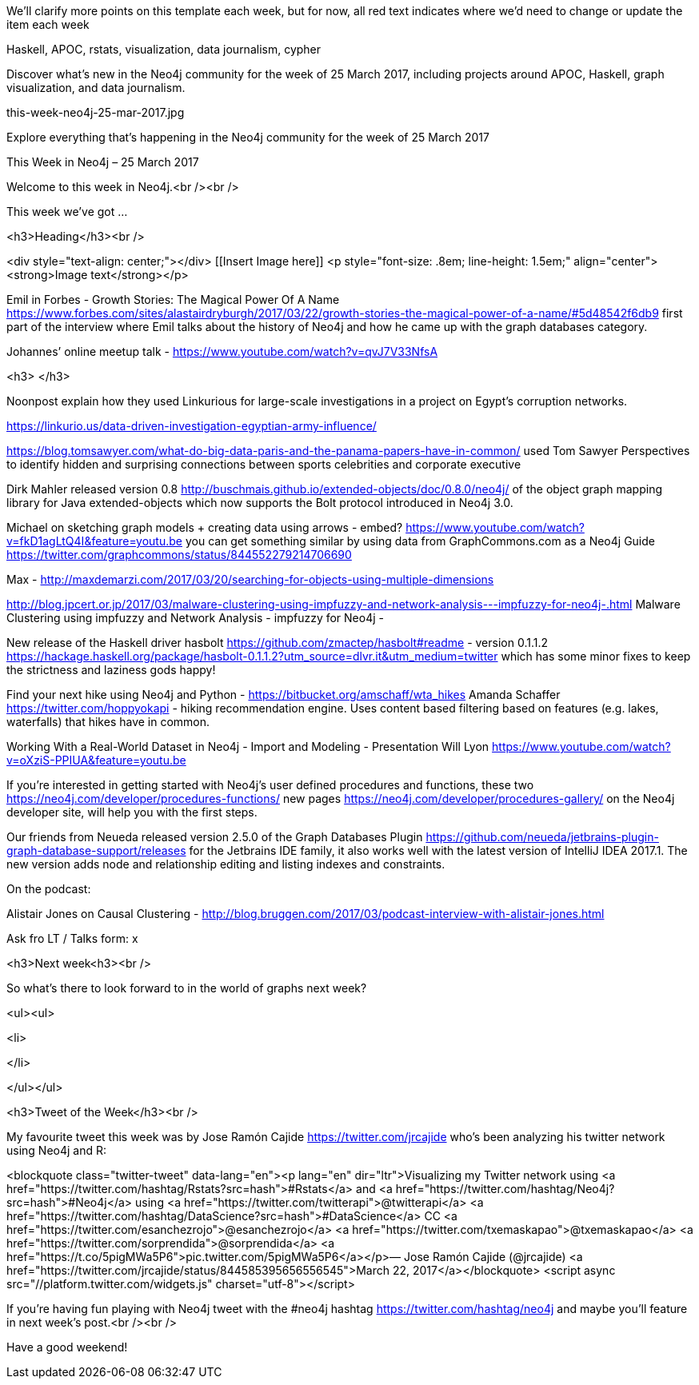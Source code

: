 ﻿We'll clarify more points on this template each week, but for now, all red text indicates where we'd need to change or update the item each week

[Keywords/Tags:]
Haskell, APOC, rstats, visualization, data journalism, cypher


[Meta Description:]
Discover what's new in the Neo4j community for the week of 25 March 2017, including projects around  APOC, Haskell, graph visualization, and data journalism.

[Primary Image File Name:]
this-week-neo4j-25-mar-2017.jpg

[Primary Image Alt Text:]
Explore everything that's happening in the Neo4j community for the week of 25 March 2017

[Headline:]
This Week in Neo4j – 25 March 2017

[Body copy:]
Welcome to this week in Neo4j.<br /><br />

This week we’ve got ...

<h3>Heading</h3><br />

<div style="text-align: center;"></div>
[[Insert Image here]]
<p style="font-size: .8em; line-height: 1.5em;" align="center"><strong>Image text</strong></p>




Emil in Forbes - Growth Stories: The Magical Power Of A Name https://www.forbes.com/sites/alastairdryburgh/2017/03/22/growth-stories-the-magical-power-of-a-name/#5d48542f6db9 first part of the interview where Emil talks about the history of Neo4j and how he came up with the graph databases category.

Johannes’ online meetup talk - https://www.youtube.com/watch?v=qvJ7V33NfsA

<h3> </h3>

Noonpost explain how they used Linkurious for large-scale investigations in a project on Egypt’s corruption networks.

https://linkurio.us/data-driven-investigation-egyptian-army-influence/

https://blog.tomsawyer.com/what-do-big-data-paris-and-the-panama-papers-have-in-common/ 
used Tom Sawyer Perspectives to identify hidden and surprising connections between sports celebrities and corporate executive

Dirk Mahler released version 0.8 http://buschmais.github.io/extended-objects/doc/0.8.0/neo4j/  of the object graph mapping library for Java extended-objects which now supports the Bolt protocol introduced in Neo4j 3.0. 

Michael on sketching graph models + creating data using arrows - 
embed?
https://www.youtube.com/watch?v=fkD1agLtQ4I&feature=youtu.be 
you can get something similar by using data from GraphCommons.com as a Neo4j Guide https://twitter.com/graphcommons/status/844552279214706690 


Max - http://maxdemarzi.com/2017/03/20/searching-for-objects-using-multiple-dimensions


http://blog.jpcert.or.jp/2017/03/malware-clustering-using-impfuzzy-and-network-analysis---impfuzzy-for-neo4j-.html
Malware Clustering using impfuzzy and Network Analysis - impfuzzy for Neo4j -

New release of the Haskell driver hasbolt https://github.com/zmactep/hasbolt#readme - version 0.1.1.2 https://hackage.haskell.org/package/hasbolt-0.1.1.2?utm_source=dlvr.it&utm_medium=twitter  which has some minor fixes to keep the strictness and laziness gods happy!

Find your next hike using Neo4j and Python - https://bitbucket.org/amschaff/wta_hikes 
Amanda Schaffer https://twitter.com/hoppyokapi - hiking recommendation engine. Uses content based filtering based on features (e.g. lakes, waterfalls) that hikes have in common. 

Working With a Real-World Dataset in Neo4j - Import and Modeling - Presentation Will Lyon
https://www.youtube.com/watch?v=oXziS-PPIUA&feature=youtu.be

If you're interested in getting started with Neo4j's user defined procedures and functions, these two https://neo4j.com/developer/procedures-functions/  new pages https://neo4j.com/developer/procedures-gallery/  on the Neo4j developer site, will help you with the first steps.

Our friends from Neueda released version 2.5.0 of the Graph Databases Plugin https://github.com/neueda/jetbrains-plugin-graph-database-support/releases  for the Jetbrains IDE family, it also works well with the latest version of IntelliJ IDEA 2017.1. The new version adds node and relationship editing and listing indexes and constraints.


On the podcast:

Alistair Jones on Causal Clustering - http://blog.bruggen.com/2017/03/podcast-interview-with-alistair-jones.html

Ask fro LT / Talks form: x

<h3>Next week<h3><br />

So what’s there to look forward to in the world of graphs next week?

<ul><ul>

<li>

</li>

</ul></ul>

<h3>Tweet of the Week</h3><br />

My favourite tweet this week was by Jose Ramón Cajide https://twitter.com/jrcajide who’s been analyzing his twitter network using Neo4j and R: 

<blockquote class="twitter-tweet" data-lang="en"><p lang="en" dir="ltr">Visualizing my Twitter network using <a href="https://twitter.com/hashtag/Rstats?src=hash">#Rstats</a> and <a href="https://twitter.com/hashtag/Neo4j?src=hash">#Neo4j</a> using <a href="https://twitter.com/twitterapi">@twitterapi</a>  <a href="https://twitter.com/hashtag/DataScience?src=hash">#DataScience</a> CC <a href="https://twitter.com/esanchezrojo">@esanchezrojo</a> <a href="https://twitter.com/txemaskapao">@txemaskapao</a> <a href="https://twitter.com/sorprendida">@sorprendida</a> <a href="https://t.co/5pigMWa5P6">pic.twitter.com/5pigMWa5P6</a></p>&mdash; Jose Ramón Cajide (@jrcajide) <a href="https://twitter.com/jrcajide/status/844585395656556545">March 22, 2017</a></blockquote>
<script async src="//platform.twitter.com/widgets.js" charset="utf-8"></script>



If you’re having fun playing with Neo4j tweet with the #neo4j hashtag https://twitter.com/hashtag/neo4j and maybe you’ll feature in next week’s post.<br /><br />

Have a good weekend!
